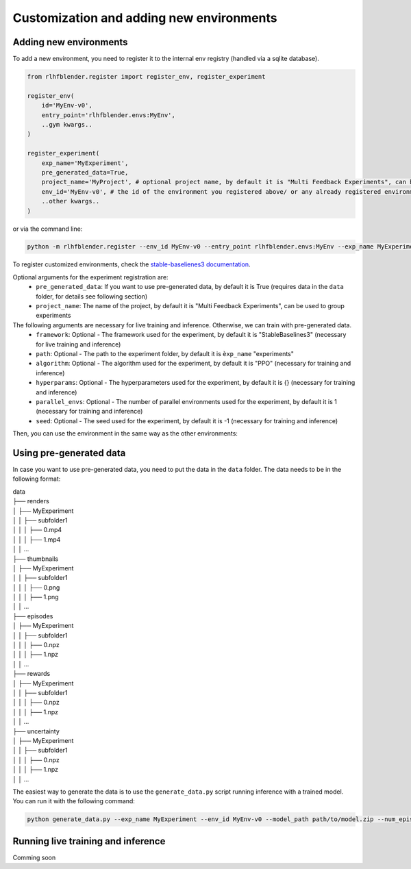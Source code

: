 .. _add_new_experiment:

========================================
Customization and adding new environments
========================================


Adding new environments
-----------------------

To add a new environment, you need to register it to the internal env registry (handled via a sqlite database).

.. code-block:: python

    from rlhfblender.register import register_env, register_experiment

    register_env(
        id='MyEnv-v0',
        entry_point='rlhfblender.envs:MyEnv',
        ..gym kwargs..
    )

    register_experiment(
        exp_name='MyExperiment',
        pre_generated_data=True,
        project_name='MyProject', # optional project name, by default it is "Multi Feedback Experiments", can be used to group experiments
        env_id='MyEnv-v0', # the id of the environment you registered above/ or any already registered environment
        ..other kwargs..
    )

or via the command line:

.. code-block:: bash

    python -m rlhfblender.register --env_id MyEnv-v0 --entry_point rlhfblender.envs:MyEnv --exp_name MyExperiment --pre_generated_data True

To register customized environments, check the `stable-baselienes3 documentation <https://stable-baselines3.readthedocs.io/en/master/guide/custom_env.html>`_. 

Optional arguments for the experiment registration are:
    - ``pre_generated_data``: If you want to use pre-generated data, by default it is True (requires data in the ``data`` folder, for details see following section)
    - ``project_name``: The name of the project, by default it is "Multi Feedback Experiments", can be used to group experiments

The following arguments are necessary for live training and inference. Otherwise, we can train with pre-generated data.
    - ``framework``: Optional - The framework used for the experiment, by default it is "StableBaselines3" (necessary for live training and inference)
    - ``path``: Optional - The path to the experiment folder, by default it is ``èxp_name`` "experiments"
    - ``algorithm``: Optional - The algorithm used for the experiment, by default it is "PPO" (necessary for training and inference)
    - ``hyperparams``: Optional - The hyperparameters used for the experiment, by default it is {} (necessary for training and inference)
    - ``parallel_envs``: Optional - The number of parallel environments used for the experiment, by default it is 1 (necessary for training and inference)
    - ``seed``: Optional - The seed used for the experiment, by default it is -1 (necessary for training and inference)

Then, you can use the environment in the same way as the other environments:


Using pre-generated data
----------------------

In case you want to use pre-generated data, you need to put the data in the ``data`` folder. The data needs to be in the following format:


| data
| ├── renders
| │   ├── MyExperiment
| │   │   ├── subfolder1
| │   │   │   ├── 0.mp4
| │   │   │   ├── 1.mp4
| │   │   ...
| ├── thumbnails
| │   ├── MyExperiment
| │   │   ├── subfolder1
| │   │   │   ├── 0.png
| │   │   │   ├── 1.png
| │   │   ...
| ├── episodes
| │   ├── MyExperiment
| │   │   ├── subfolder1
| │   │   │   ├── 0.npz
| │   │   │   ├── 1.npz
| │   │   ...
| ├── rewards
| │   ├── MyExperiment
| │   │   ├── subfolder1
| │   │   │   ├── 0.npz
| │   │   │   ├── 1.npz
| │   │   ...
| ├── uncertainty
| │   ├── MyExperiment
| │   │   ├── subfolder1
| │   │   │   ├── 0.npz
| │   │   │   ├── 1.npz
| │   │   ...


The easiest way to generate the data is to use the ``generate_data.py`` script running inference with a trained model. You can run it with the following command:

.. code-block:: bash

    python generate_data.py --exp_name MyExperiment --env_id MyEnv-v0 --model_path path/to/model.zip --num_episodes 100 --num_parallel 10



Running live training and inference
-----------------------------------

Comming soon


